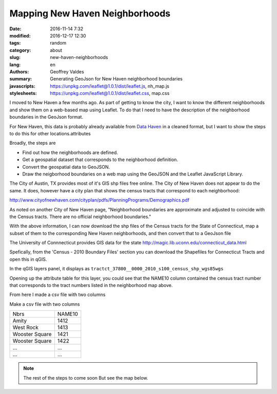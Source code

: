 Mapping New Haven Neighborhoods
###############################

:date: 2016-11-14 7:32
:modified: 2016-12-17 12:30
:tags: random
:category: about
:slug: new-haven-neighborhoods
:lang: en
:authors: Geoffrey Valdes
:summary: Generating GeoJson for New Haven neighborhood boundaries
:javascripts: https://unpkg.com/leaflet@1.0.1/dist/leaflet.js, nh_map.js
:stylesheets: https://unpkg.com/leaflet@1.0.1/dist/leaflet.css, map.css

I moved to New Haven a few months ago.  As part of getting to know the city, I want to know the different neighborhoods and show them on a web-based map using Leaflet.  To do that I need to have the description of the neighborhood boundaries in the GeoJson format.  

For New Haven, this data is probably already available from `Data Haven <http://www.ctdatahaven.org/>`_ in a cleaned format, but I want to show the steps to do this for other locations.attributes

Broadly, the steps are

* Find out how the neighborhoods are defined.

* Get a geospatial dataset that corresponds to the neighborhood definition.

* Convert the geospatial data to GeoJSON.

* Draw the neigborhood boundaries on a web map using the GeoJSON and the Leaflet JavaScript Library.

The City of Austin, TX provides most of it's GIS shp files free online.  The City of New Haven does not appear to do the same.  It does, however have a city plan that shows the census tracts that correspond to each neighborhood: 

http://www.cityofnewhaven.com/cityplan/pdfs/PlanningPrograms/Demographics.pdf

As noted on another City of New Haven page, "Neighborhood boundaries are approximate and adjusted to coincide with the Census tracts.  There are no official neighborhood boundaries."

With the above information, I can now download the shp files of the Census tracts for the State of Connecticut, map a subset of them to the corresponding New Haven neighborhoods, and then convert that to a GeoJson file

The University of Connnecticut provides GIS data for the state
http://magic.lib.uconn.edu/connecticut_data.html

Spefically, from the 'Census - 2010 Boundary Files' section you can download the Shapefiles for Connecticut Tracts and open this in qGIS.

In the qGIS layers panel, it displays as
``tractct_37800__0000_2010_s100_census_shp_wgs85wgs``

Opening up the attribute table for this layer, you could see that the NAME10 column contained the census tract number that corresponds to the tract numbers listed in the neighborhood map above.

From here I made a csv file with two columns

Make a csv file with two columns

============== ========
Nbrs           NAME10
-------------- --------
Amity          1412
West Rock      1413
Wooster Square 1421
Wooster Square 1422
 ...           ...
 ...           ... 
============== ========

.. note::  The rest of the steps to come soon
   But see the map below.

.. raw:: html 

  <div id="mapid"></div>

